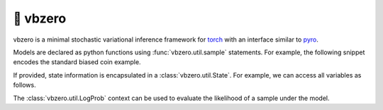 🦾 vbzero
=========

.. image:: https://github.com/tillahoffmann/vbzero/actions/workflows/main.yml/badge.svg
  :target: https://github.com/tillahoffmann/vbzero/actions/workflows/main.yml

vbzero is a minimal stochastic variational inference framework for `torch <https://pytorch.org>`__ with an interface similar to `pyro <https://pyro.ai>`__.

Models are declared as python functions using :func:`vbzero.util.sample` statements. For example, the following snippet encodes the standard biased coin example.

.. doctest::

  >>> import torch as th
  >>> from vbzero.util import condition, LogProb, model, sample, State

  >>> @model
  ... def biased_coin():
  ...     proba = sample("proba", th.distributions.Beta(1, 1))
  ...     x = sample("x", th.distributions.Bernoulli(proba), sample_shape=10)
  ...     return proba, x

  >>> th.manual_seed(1)  # For reproducibility.
  <torch...>
  >>> biased_coin()
  (tensor(0.6003), tensor([1., 1., 0., ...]))


If provided, state information is encapsulated in a :class:`vbzero.util.State`. For example, we can access all variables as follows.

.. doctest::

  >>> th.manual_seed(1)  # For reproducibility.
  <torch...>
  >>> with State() as state:
  ...     biased_coin()
  (tensor(0.6003), tensor([1., 1., 0., ...]))
  >>> state
  {'proba': tensor(0.6003), 'x': tensor([1., 1., 0., ...])}


The :class:`vbzero.util.LogProb` context can be used to evaluate the likelihood of a sample under the model.

.. doctest::

  >>> conditioned = condition(biased_coin, state)
  >>> with LogProb() as log_prob:
  ...     conditioned()
  (tensor(0.6003), tensor([1., 1., 0., ...]))
  >>> log_prob
  {'proba': tensor(0.), 'x': tensor([-0.5103, -0.5103, -0.9171, ...])}
